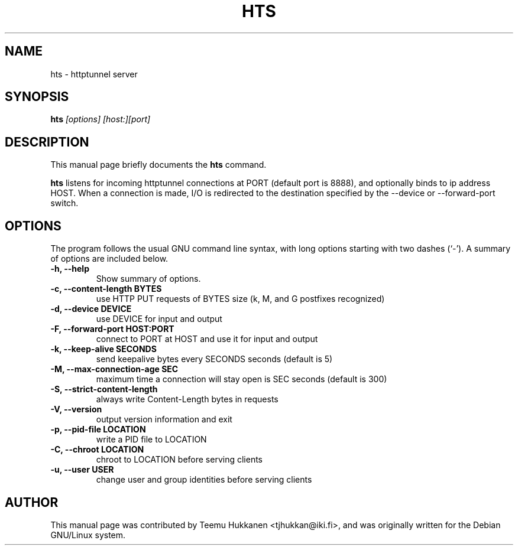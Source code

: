.TH HTS 1
.SH NAME
hts \- httptunnel server
.SH SYNOPSIS
.B hts
.I "[options] [host:][port]"
.SH "DESCRIPTION"
This manual page briefly documents the
.BR hts
command.
.PP
.B hts
listens for incoming httptunnel connections at PORT (default port is
8888), and optionally binds to ip address HOST.
When a connection is made, I/O is redirected to the destination specified
by the --device or --forward-port switch.
.SH OPTIONS
The program follows the usual GNU command line syntax, with long
options starting with two dashes (`-').
A summary of options are included below.
.TP
.B \-h, \-\-help
Show summary of options.
.TP
.B \-c, \-\-content-length BYTES
use HTTP PUT requests of BYTES size (k, M, and G postfixes recognized)
.TP
.B \-d, \-\-device DEVICE
use DEVICE for input and output
.TP
.B \-F, \-\-forward\-port HOST:PORT
connect to PORT at HOST and use it for input and output
.TP
.B \-k, \-\-keep\-alive SECONDS
send keepalive bytes every SECONDS seconds (default is 5)
.TP
.B \-M, \-\-max\-connection\-age SEC
maximum time a connection will stay open is SEC seconds (default is 300)
.TP
.B \-S, \-\-strict\-content\-length
always write Content-Length bytes in requests
.TP
.B \-V, \-\-version
output version information and exit
.TP
.B \-p, \-\-pid\-file LOCATION
write a PID file to LOCATION
.TP
.B \-C, \-\-chroot LOCATION
chroot to LOCATION before serving clients
.TP
.B \-u, \-\-user USER
change user and group identities before serving clients
.SH AUTHOR
This manual page was contributed by Teemu Hukkanen <tjhukkan@iki.fi>,
and was originally written for the Debian GNU/Linux system.
